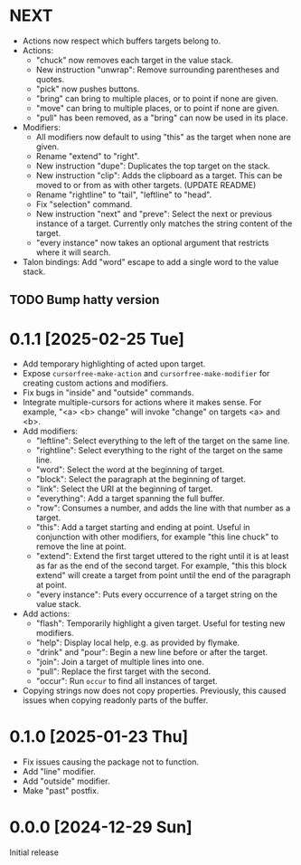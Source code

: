 * NEXT
- Actions now respect which buffers targets belong to.
- Actions:
  - "chuck" now removes each target in the value stack.
  - New instruction "unwrap": Remove surrounding parentheses and
    quotes.
  - "pick" now pushes buttons.
  - "bring" can bring to multiple places, or to point if none are given.
  - "move" can bring to multiple places, or to point if none are given.
  - "pull" has been removed, as a "bring" can now be used in its place.
- Modifiers:
  - All modifiers now default to using "this" as the target when none
    are given.
  - Rename "extend" to "right".
  - New instruction "dupe": Duplicates the top target on the stack.
  - New instruction "clip": Adds the clipboard as a target.  This can
    be moved to or from as with other targets.  (UPDATE README)
  - Rename "rightline" to "tail", "leftline" to "head".
  - Fix "selection" command.
  - New instruction "next" and "preve": Select the next or previous
    instance of a target.  Currently only matches the string content
    of the target.
  - "every instance" now takes an optional argument that restricts
    where it will search.
- Talon bindings: Add "word" escape to add a single word to the value
  stack.

** TODO Bump hatty version

* 0.1.1 [2025-02-25 Tue]
- Add temporary highlighting of acted upon target.
- Expose ~cursorfree-make-action~ and ~cursorfree-make-modifier~ for
  creating custom actions and modifiers.
- Fix bugs in "inside" and "outside" commands.
- Integrate multiple-cursors for actions where it makes sense.
  For example, "<a> <b> change" will invoke "change" on targets <a>
  and <b>.
- Add modifiers:
  - "leftline": Select everything to the left of the target on the
    same line.
  - "rightline": Select everything to the right of the target on the
    same line.
  - "word": Select the word at the beginning of target.
  - "block": Select the paragraph at the beginning of target.
  - "link": Select the URI at the beginning of target.
  - "everything": Add a target spanning the full buffer.
  - "row": Consumes a number, and adds the line with that number as a
    target.
  - "this": Add a target starting and ending at point.  Useful in
    conjunction with other modifiers, for example "this line chuck" to
    remove the line at point.
  - "extend": Extend the first target uttered to the right until it is
    at least as far as the end of the second target.  For example,
    "this this block extend" will create a target from point until the
    end of the paragraph at point.
  - "every instance": Puts every occurrence of a target string on the
    value stack.
- Add actions:
  - "flash": Temporarily highlight a given target.  Useful for testing
    new modifiers.
  - "help": Display local help, e.g. as provided by flymake.
  - "drink" and "pour": Begin a new line before or after the target.
  - "join": Join a target of multiple lines into one.
  - "pull": Replace the first target with the second.
  - "occur": Run ~occur~ to find all instances of target.
- Copying strings now does not copy properties.  Previously, this
  caused issues when copying readonly parts of the buffer.

* 0.1.0 [2025-01-23 Thu]
- Fix issues causing the package not to function.
- Add "line" modifier.
- Add "outside" modifier.
- Make "past" postfix.

* 0.0.0 [2024-12-29 Sun]
Initial release
